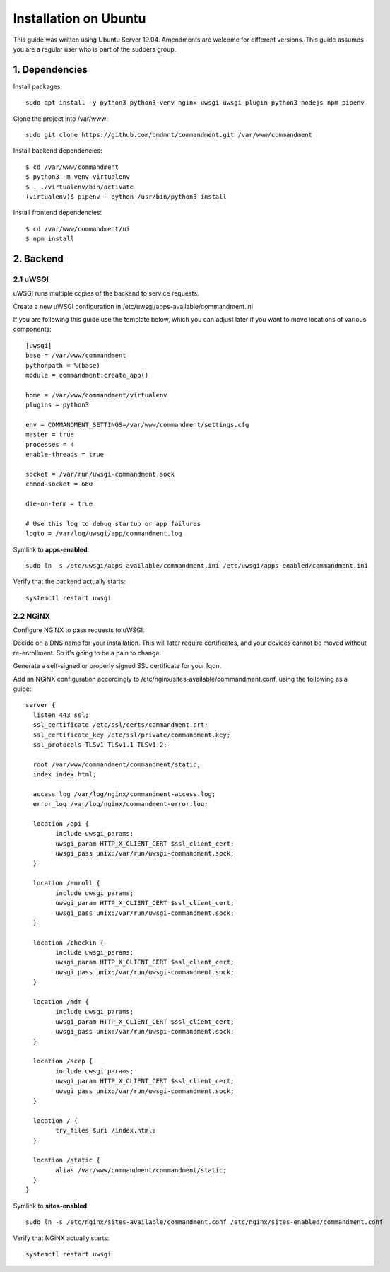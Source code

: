 Installation on Ubuntu
======================

This guide was written using Ubuntu Server 19.04. Amendments are welcome for different versions.
This guide assumes you are a regular user who is part of the sudoers group.

1. Dependencies
---------------

Install packages::

	sudo apt install -y python3 python3-venv nginx uwsgi uwsgi-plugin-python3 nodejs npm pipenv

Clone the project into /var/www::

	sudo git clone https://github.com/cmdmnt/commandment.git /var/www/commandment

Install backend dependencies::

	$ cd /var/www/commandment
	$ python3 -m venv virtualenv
	$ . ./virtualenv/bin/activate
	(virtualenv)$ pipenv --python /usr/bin/python3 install

Install frontend dependencies::

	$ cd /var/www/commandment/ui
	$ npm install

2. Backend
----------

2.1 uWSGI
^^^^^^^^^

uWSGI runs multiple copies of the backend to service requests.

Create a new uWSGI configuration in /etc/uwsgi/apps-available/commandment.ini

If you are following this guide use the template below, which you can adjust later if you want to move locations of
various components::

	[uwsgi]
	base = /var/www/commandment
	pythonpath = %(base)
	module = commandment:create_app()

	home = /var/www/commandment/virtualenv
	plugins = python3

	env = COMMANDMENT_SETTINGS=/var/www/commandment/settings.cfg
	master = true
	processes = 4
	enable-threads = true

	socket = /var/run/uwsgi-commandment.sock
	chmod-socket = 660

	die-on-term = true

	# Use this log to debug startup or app failures
	logto = /var/log/uwsgi/app/commandment.log


Symlink to **apps-enabled**::

	sudo ln -s /etc/uwsgi/apps-available/commandment.ini /etc/uwsgi/apps-enabled/commandment.ini

Verify that the backend actually starts::

	systemctl restart uwsgi

2.2 NGiNX
^^^^^^^^^

Configure NGiNX to pass requests to uWSGI.

Decide on a DNS name for your installation. This will later require certificates, and your devices cannot be moved without
re-enrollment. So it's going to be a pain to change.

Generate a self-signed or properly signed SSL certificate for your fqdn.

Add an NGiNX configuration accordingly to /etc/nginx/sites-available/commandment.conf, using the following as a guide::

	server {
	  listen 443 ssl;
	  ssl_certificate /etc/ssl/certs/commandment.crt;
	  ssl_certificate_key /etc/ssl/private/commandment.key;
	  ssl_protocols TLSv1 TLSv1.1 TLSv1.2;

	  root /var/www/commandment/commandment/static;
	  index index.html;

	  access_log /var/log/nginx/commandment-access.log;
	  error_log /var/log/nginx/commandment-error.log;

	  location /api {
		include uwsgi_params;
		uwsgi_param HTTP_X_CLIENT_CERT $ssl_client_cert;
		uwsgi_pass unix:/var/run/uwsgi-commandment.sock;
	  }

	  location /enroll {
		include uwsgi_params;
		uwsgi_param HTTP_X_CLIENT_CERT $ssl_client_cert;
		uwsgi_pass unix:/var/run/uwsgi-commandment.sock;
	  }

	  location /checkin {
		include uwsgi_params;
		uwsgi_param HTTP_X_CLIENT_CERT $ssl_client_cert;
		uwsgi_pass unix:/var/run/uwsgi-commandment.sock;
	  }

	  location /mdm {
		include uwsgi_params;
		uwsgi_param HTTP_X_CLIENT_CERT $ssl_client_cert;
		uwsgi_pass unix:/var/run/uwsgi-commandment.sock;
	  }

	  location /scep {
		include uwsgi_params;
		uwsgi_param HTTP_X_CLIENT_CERT $ssl_client_cert;
		uwsgi_pass unix:/var/run/uwsgi-commandment.sock;
	  }

	  location / {
		try_files $uri /index.html;
	  }

	  location /static {
		alias /var/www/commandment/commandment/static;
	  }
	}

Symlink to **sites-enabled**::

	sudo ln -s /etc/nginx/sites-available/commandment.conf /etc/nginx/sites-enabled/commandment.conf

Verify that NGiNX actually starts::

	systemctl restart uwsgi


